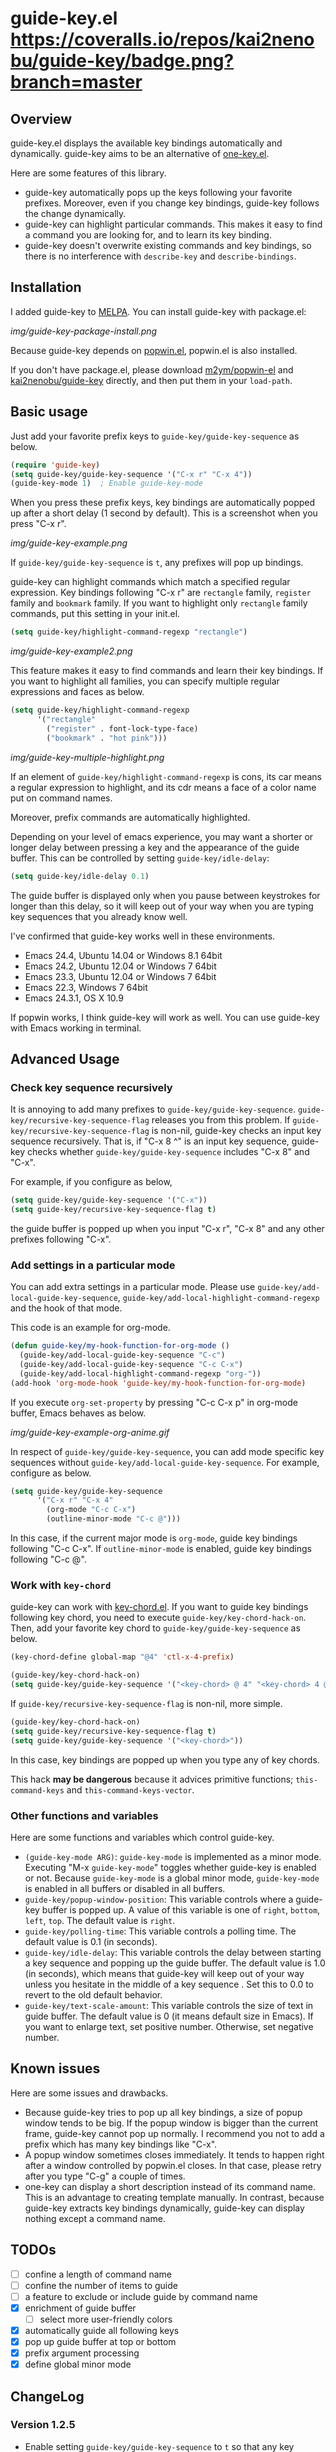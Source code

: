 * guide-key.el [[https://travis-ci.org/kai2nenobu/guide-key][https://api.travis-ci.org/kai2nenobu/guide-key.png]] [[https://coveralls.io/r/kai2nenobu/guide-key][https://coveralls.io/repos/kai2nenobu/guide-key/badge.png?branch=master]] [[http://melpa.org/#/guide-key][http://melpa.org/packages/guide-key-badge.svg]] [[http://stable.melpa.org/#/guide-key][http://stable.melpa.org/packages/guide-key-badge.svg]]
** Overview
guide-key.el displays the available key bindings automatically and dynamically.
guide-key aims to be an alternative of [[http://www.emacswiki.org/emacs/OneKey][one-key.el]].

Here are some features of this library.
- guide-key automatically pops up the keys following your favorite
  prefixes. Moreover, even if you change key bindings, guide-key follows the
  change dynamically.
- guide-key can highlight particular commands. This makes it easy to find a
  command you are looking for, and to learn its key binding.
- guide-key doesn't overwrite existing commands and key bindings, so there
  is no interference with =describe-key= and =describe-bindings=.
** Installation
I added guide-key to [[http://melpa.milkbox.net/][MELPA]]. You can install guide-key with package.el:

[[img/guide-key-package-install.png]]

Because guide-key depends on [[https://github.com/m2ym/popwin-el][popwin.el]], popwin.el is also installed.

If you don't have package.el, please download [[https://github.com/m2ym/popwin-el][m2ym/popwin-el]] and
[[https://github.com/kai2nenobu/guide-key][kai2nenobu/guide-key]] directly, and then put them in your =load-path=.
** Basic usage
Just add your favorite prefix keys to =guide-key/guide-key-sequence= as
below.
#+BEGIN_SRC emacs-lisp
(require 'guide-key)
(setq guide-key/guide-key-sequence '("C-x r" "C-x 4"))
(guide-key-mode 1)  ; Enable guide-key-mode
#+END_SRC
When you press these prefix keys, key bindings are automatically
popped up after a short delay (1 second by default).  This is a
screenshot when you press "C-x r".

[[img/guide-key-example.png]]

If =guide-key/guide-key-sequence= is =t=, any prefixes will pop up bindings.

guide-key can highlight commands which match a specified regular expression.
Key bindings following "C-x r" are =rectangle= family, =register= family and
=bookmark= family.  If you want to highlight only =rectangle= family
commands, put this setting in your init.el.
#+BEGIN_SRC emacs-lisp
(setq guide-key/highlight-command-regexp "rectangle")
#+END_SRC

[[img/guide-key-example2.png]]

This feature makes it easy to find commands and learn their key bindings.  If
you want to highlight all families, you can specify multiple regular
expressions and faces as below.

#+BEGIN_SRC emacs-lisp
(setq guide-key/highlight-command-regexp
      '("rectangle"
        ("register" . font-lock-type-face)
        ("bookmark" . "hot pink")))
#+END_SRC

[[img/guide-key-multiple-highlight.png]]

If an element of =guide-key/highlight-command-regexp= is cons, its car means
a regular expression to highlight, and its cdr means a face of a color name
put on command names.

Moreover, prefix commands are automatically highlighted.

Depending on your level of emacs experience, you may want a shorter or
longer delay between pressing a key and the appearance of the guide
buffer.  This can be controlled by setting =guide-key/idle-delay=:
#+BEGIN_SRC emacs-lisp
(setq guide-key/idle-delay 0.1)
#+END_SRC
The guide buffer is displayed only when you pause between keystrokes
for longer than this delay, so it will keep out of your way when you
are typing key sequences that you already know well.

I've confirmed that guide-key works well in these environments.
- Emacs 24.4, Ubuntu 14.04 or Windows 8.1 64bit
- Emacs 24.2, Ubuntu 12.04 or Windows 7 64bit
- Emacs 23.3, Ubuntu 12.04 or Windows 7 64bit
- Emacs 22.3, Windows 7 64bit
- Emacs 24.3.1, OS X 10.9
If popwin works, I think guide-key will work as well. You can use
guide-key with Emacs working in terminal.
** Advanced Usage
*** Check key sequence recursively
It is annoying to add many prefixes to =guide-key/guide-key-sequence=.
=guide-key/recursive-key-sequence-flag= releases you from this problem.  If
=guide-key/recursive-key-sequence-flag= is non-nil, guide-key checks an input
key sequence recursively. That is, if "C-x 8 ^" is an input key sequence,
guide-key checks whether =guide-key/guide-key-sequence= includes "C-x 8" and
"C-x".

For example, if you configure as below,
#+BEGIN_SRC emacs-lisp
(setq guide-key/guide-key-sequence '("C-x"))
(setq guide-key/recursive-key-sequence-flag t)
#+END_SRC
the guide buffer is popped up when you input "C-x r", "C-x 8" and
any other prefixes following "C-x".
*** Add settings in a particular mode
You can add extra settings in a particular mode. Please use
=guide-key/add-local-guide-key-sequence=,
=guide-key/add-local-highlight-command-regexp= and the hook of
that mode.

This code is an example for org-mode.
#+BEGIN_SRC emacs-lisp
(defun guide-key/my-hook-function-for-org-mode ()
  (guide-key/add-local-guide-key-sequence "C-c")
  (guide-key/add-local-guide-key-sequence "C-c C-x")
  (guide-key/add-local-highlight-command-regexp "org-"))
(add-hook 'org-mode-hook 'guide-key/my-hook-function-for-org-mode)
#+END_SRC
If you execute =org-set-property= by pressing "C-c C-x p" in org-mode buffer,
Emacs behaves as below.

[[img/guide-key-example-org-anime.gif]]

In respect of =guide-key/guide-key-sequence=, you can add mode specific key
sequences without =guide-key/add-local-guide-key-sequence=. For example,
configure as below.
#+BEGIN_SRC emacs-lisp
(setq guide-key/guide-key-sequence
      '("C-x r" "C-x 4"
        (org-mode "C-c C-x")
        (outline-minor-mode "C-c @")))
#+END_SRC
In this case, if the current major mode is =org-mode=, guide key bindings
following "C-c C-x".  If =outline-minor-mode= is enabled, guide key bindings
following "C-c @".
*** Work with =key-chord=
guide-key can work with [[http://www.emacswiki.org/emacs/KeyChord][key-chord.el]].  If you want to guide key bindings
following key chord, you need to execute
=guide-key/key-chord-hack-on=.  Then, add your favorite key chord to
=guide-key/guide-key-sequence= as below.
#+BEGIN_SRC emacs-lisp
(key-chord-define global-map "@4" 'ctl-x-4-prefix)

(guide-key/key-chord-hack-on)
(setq guide-key/guide-key-sequence '("<key-chord> @ 4" "<key-chord> 4 @"))
#+END_SRC

If =guide-key/recursive-key-sequence-flag= is non-nil, more simple.
#+BEGIN_SRC emacs-lisp
(guide-key/key-chord-hack-on)
(setq guide-key/recursive-key-sequence-flag t)
(setq guide-key/guide-key-sequence '("<key-chord>"))
#+END_SRC
In this case, key bindings are popped up when you type any of key chords.

This hack *may be dangerous* because it advices primitive functions;
=this-command-keys= and =this-command-keys-vector=.
*** Other functions and variables
Here are some functions and variables which control guide-key.
- =(guide-key-mode ARG)=: =guide-key-mode= is implemented as a minor mode.
     Executing "M-x =guide-key-mode=" toggles whether guide-key is enabled or not.
     Because =guide-key-mode= is a global minor mode, =guide-key-mode= is enabled
     in all buffers or disabled in all buffers.
- =guide-key/popup-window-position=: This variable controls where a guide-key
     buffer is popped up. A value of this variable is one of =right=, =bottom=,
     =left=, =top=. The default value is =right=.
- =guide-key/polling-time=: This variable controls a polling time. The
     default value is 0.1 (in seconds).
- =guide-key/idle-delay=: This variable controls the delay between
  starting a key sequence and popping up the guide buffer. The default
  value is 1.0 (in seconds), which means that guide-key will keep out
  of your way unless you hesitate in the middle of a key sequence .
  Set this to 0.0 to revert to the old default behavior.
- =guide-key/text-scale-amount=: This variable controls the size of text in
  guide buffer. The default value is 0 (it means default size in Emacs). If
  you want to enlarge text, set positive number. Otherwise, set negative
  number.
** Known issues
Here are some issues and drawbacks.
- Because guide-key tries to pop up all key bindings, a size of popup window
  tends to be big. If the popup window is bigger than the current frame,
  guide-key cannot pop up normally. I recommend you not to add a prefix which
  has many key bindings like "C-x".
- A popup window sometimes closes immediately. It tends to happen right after
  a window controlled by popwin.el closes. In that case, please retry after
  you type "C-g" a couple of times.
- one-key can display a short description instead of its command name.  This
  is an advantage to creating template manually. In contrast, because
  guide-key extracts key bindings dynamically, guide-key can display nothing
  except a command name.
** TODOs
- [ ] confine a length of command name
- [ ] confine the number of items to guide
- [ ] a feature to exclude or include guide by command name
- [X] enrichment of guide buffer
  - [ ] select more user-friendly colors
- [X] automatically guide all following keys
- [X] pop up guide buffer at top or bottom
- [X] prefix argument processing
- [X] define global minor mode
** ChangeLog
*** Version 1.2.5
- Enable setting =guide-key/guide-key-sequence= to =t= so that any key
  sequence will pop up bindings ([[https://github.com/kai2nenobu/guide-key/pull/22][#22]])
- Enable to guide key sequences with universal argument ([[https://github.com/kai2nenobu/guide-key/issues/6][#6]])
- Add a feature to specify a direct color name ([[https://github.com/kai2nenobu/guide-key/issues/25][#25]])
*** Version 1.2.4
- Change the format of tag name to suit [[http://stable.melpa.org/#/][MELPA Stable]] rule (=ver1.x.y= ->
  =v1.x.y=)
- Add some tests and work with [[https://travis-ci.org/kai2nenobu/guide-key][Travis CI]] and [[https://coveralls.io/r/kai2nenobu/guide-key][Coveralls]]
- Fix a regression bug about a local highlight face ([[https://github.com/kai2nenobu/guide-key/pull/16][#16]])
- Add a feature to specify multiple highlight faces according to each
  regular expression ([[https://github.com/kai2nenobu/guide-key/issues/14][#14]])
*** Version 1.2.3
- Modify a link of one-key to more explanatory page
- Allow key sequences with regexp special characters. (Thanks to @mrc)
- Allow popup function to be called directly. (Thanks to @mlf176f2)
*** Version 1.2.2
- Add a Japanese README.
- Add a documentation about key-chord hack.
*** Version 1.2.1
- Support for mode specific key sequences in
  =guide-key/guide-key-sequence=. (Thanks to @Fuco1)
*** Version 1.2.0
- Add a feature to scale the text size in the guide buffer.
- Add a feature to popup the guide buffer with delay. (Thanks to
  @deprecated)
- Fix up README. (Thanks to @haxney)
*** Version 1.1.1
- Suppress an annoying message, "No following key".
*** Version 1.1.0
- Add a functionality to check an input key sequence recursively. This
  enables to avoid adding many prefixes to
  =guide-key/guide-key-sequence=. (Thanks @kui)
*** Version 1.0.1
- Change to save and restore a last configuration of popwin
*** Version 1.0.0
- First release version
- Adjust names of functions and variables
- Add some documentations
*** Version 0.1.2
- Enable to guide key-chord bindings.
*** Version 0.1.1
- Make =guide-key-mode= global minor mode.
*** Version 0.1.0
- Initial version.
